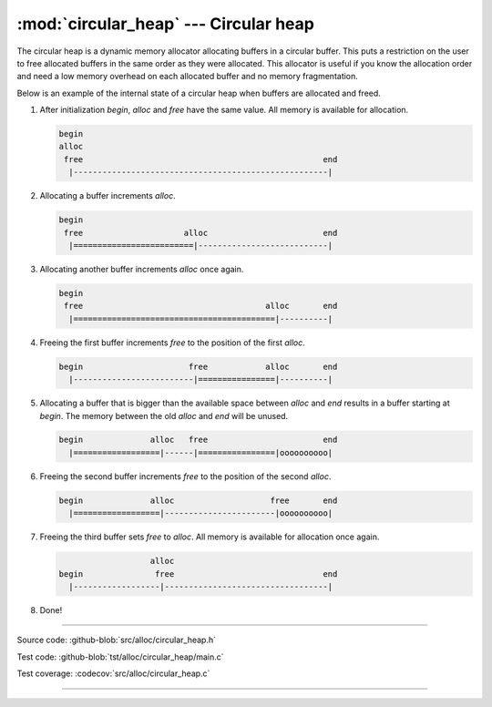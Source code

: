 :mod:`circular_heap` --- Circular heap
======================================

.. module:: circular_heap
   :synopsis: Circular heap.

The circular heap is a dynamic memory allocator allocating buffers in
a circular buffer. This puts a restriction on the user to free
allocated buffers in the same order as they were allocated. This
allocator is useful if you know the allocation order and need a low
memory overhead on each allocated buffer and no memory fragmentation.

Below is an example of the internal state of a circular heap when
buffers are allocated and freed.

1. After initialization `begin`, `alloc` and `free` have the same
   value. All memory is available for allocation.

   .. code:: text

      begin
      alloc
       free                                                  end
        |-----------------------------------------------------|

2. Allocating a buffer increments `alloc`.

   .. code:: text

      begin
       free                     alloc                        end
        |=========================|---------------------------|

3. Allocating another buffer increments `alloc` once again.

   .. code:: text

      begin
       free                                      alloc       end
        |==========================================|----------|

4. Freeing the first buffer increments `free` to the position of the
   first `alloc`.

   .. code:: text

      begin                      free            alloc       end
        |-------------------------|================|----------|

5. Allocating a buffer that is bigger than the available space between
   `alloc` and `end` results in a buffer starting at `begin`. The
   memory between the old `alloc` and `end` will be unused.

   .. code:: text

      begin              alloc   free                        end
        |==================|------|================|oooooooooo|

6. Freeing the second buffer increments `free` to the position of the
   second `alloc`.

   .. code:: text

      begin              alloc                    free       end
        |==================|-----------------------|oooooooooo|

7. Freeing the third buffer sets `free` to `alloc`. All memory is
   available for allocation once again.

   .. code:: text

                         alloc
      begin               free                               end
        |------------------|----------------------------------|

8. Done!

----------------------------------------------

Source code: :github-blob:`src/alloc/circular_heap.h`

Test code: :github-blob:`tst/alloc/circular_heap/main.c`

Test coverage: :codecov:`src/alloc/circular_heap.c`

----------------------------------------------

.. doxygenfile:: alloc/circular_heap.h
   :project: simba
